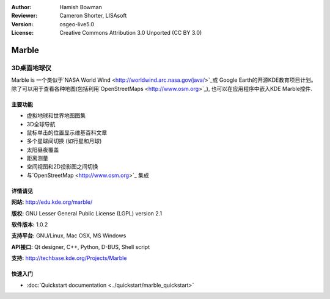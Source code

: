 ﻿:Author: Hamish Bowman
:Reviewer: Cameron Shorter, LISAsoft
:Version: osgeo-live5.0
:License: Creative Commons Attribution 3.0 Unported (CC BY 3.0)

.. _marble-overview:

.. image:: ../../images/project_logos/logo-marble.png
  :scale: 75 %
  :alt: project logo
  :align: right
  :target: http://edu.kde.org/marble/


Marble
================================================================================

3D桌面地球仪
~~~~~~~~~~~~~~~~~~~~~~~~~~~~~~~~~~~~~~~~~~~~~~~~~~~~~~~~~~~~~~~~~~~~~~~~~~~~~~~~

Marble is 一个类似于`NASA World Wind <http://worldwind.arc.nasa.gov/java/>`_或
Google Earth的开源KDE教育项目计划。除了可以用于查看各种地图(包括利用`OpenStreetMaps <http://www.osm.org>`_), 
也可以在应用程序中嵌入KDE Marble控件.


主要功能
--------------------------------------------------------------------------------

.. image:: ../../images/screenshots/1024x768/marble-history.png
  :scale: 50 %
  :alt: screenshot
  :align: right

* 虚拟地球和世界地图图集
* 3D全球导航
* 鼠标单击的位置显示维基百科文章
* 多个星球间切换 (如行星和月球) 
* 太阳昼夜覆盖 
* 距离测量
* 空间视图和2D投影图之间切换
* 与`OpenStreetMap <http://www.osm.org>`_ 集成


详情请见
--------------------------------------------------------------------------------

**网站:** http://edu.kde.org/marble/

**版权:** GNU Lesser General Public License (LGPL) version 2.1

**软件版本:** 1.0.2

**支持平台:** GNU/Linux, Mac OSX, MS Windows

**API接口:** Qt designer, C++, Python, D-BUS, Shell script

**支持:** http://techbase.kde.org/Projects/Marble


快速入门
--------------------------------------------------------------------------------

* :doc:`Quickstart documentation <../quickstart/marble_quickstart>`


